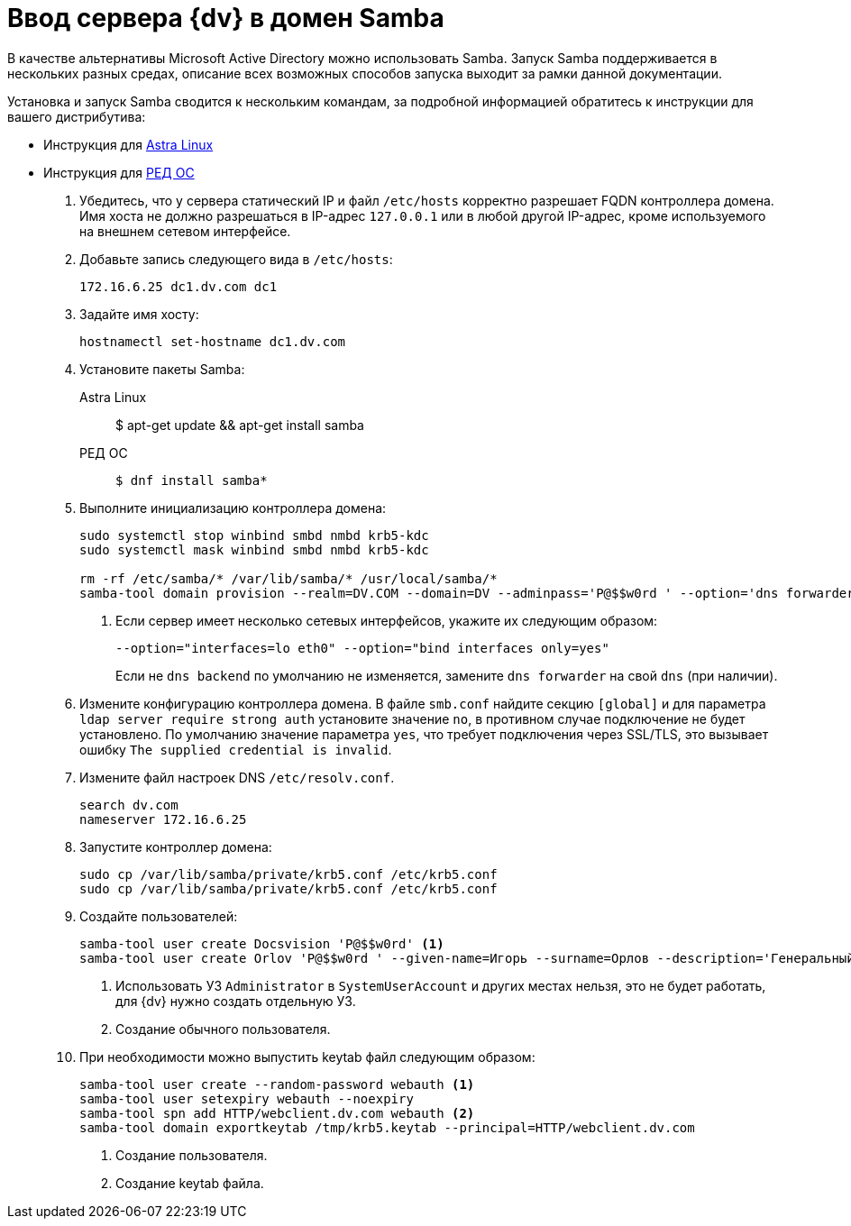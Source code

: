 = Ввод сервера {dv} в домен Samba

В качестве альтернативы Microsoft Active Directory можно использовать Samba. Запуск Samba поддерживается в нескольких разных средах, описание всех возможных способов запуска выходит за рамки данной документации.

Установка и запуск Samba сводится к нескольким командам, за подробной информацией обратитесь к инструкции для вашего дистрибутива:

* Инструкция для https://wiki.astralinux.ru/pages/viewpage.action?pageId=27362929[Astra Linux]
* Инструкция для https://redos.red-soft.ru/base/redos-7_3/7_3-administation/7_3-domain-redos/7_3-domain-config/7_3-samba-dns-backend-bind9-dlz/7_3-install-samba-dc-bind/?nocache=1728989583495[РЕД ОС]

. Убедитесь, что у сервера статический IP и файл `/etc/hosts` корректно разрешает FQDN контроллера домена. Имя хоста не должно разрешаться в IP-адрес `127.0.0.1` или в любой другой IP-адрес, кроме используемого на внешнем сетевом интерфейсе.
. Добавьте запись следующего вида в `/etc/hosts`:
+
 172.16.6.25 dc1.dv.com dc1
+
. Задайте имя хосту:
+
 hostnamectl set-hostname dc1.dv.com
+
. Установите пакеты Samba:
+
[tabs]
====
Astra Linux::
 $ apt-get update && apt-get install samba
+
РЕД ОС::
+
 $ dnf install samba*
====
+
. Выполните инициализацию контроллера домена:
+
[source]
----
sudo systemctl stop winbind smbd nmbd krb5-kdc
sudo systemctl mask winbind smbd nmbd krb5-kdc

rm -rf /etc/samba/* /var/lib/samba/* /usr/local/samba/*
samba-tool domain provision --realm=DV.COM --domain=DV --adminpass='P@$$w0rd ' --option='dns forwarder=1.1.1.1' <.>
----
<.> Если сервер имеет несколько сетевых интерфейсов, укажите их следующим образом:
+
 --option="interfaces=lo eth0" --option="bind interfaces only=yes"
+
Если не `dns backend` по умолчанию не изменяется, замените `dns forwarder` на свой `dns` (при наличии).
+
. Измените конфигурацию контроллера домена. В файле `smb.conf` найдите секцию `[global]` и для параметра `ldap server require strong auth` установите значение `no`, в противном случае подключение не будет установлено. По умолчанию значение параметра `yes`, что требует подключения через SSL/TLS, это вызывает ошибку `The supplied credential is invalid`.
. Измените файл настроек DNS `/etc/resolv.conf`.
+
[source]
----
search dv.com
nameserver 172.16.6.25
----
+
. Запустите контроллер домена:
+
[source]
----
sudo cp /var/lib/samba/private/krb5.conf /etc/krb5.conf
sudo cp /var/lib/samba/private/krb5.conf /etc/krb5.conf
----
+
. Создайте пользователей:
+
[source]
----
samba-tool user create Docsvision 'P@$$w0rd' <.>
samba-tool user create Orlov 'P@$$w0rd ' --given-name=Игорь --surname=Орлов --description='Генеральный директор' <.>
----
<.> Использовать УЗ `Administrator` в `SystemUserAccount` и других местах нельзя, это не будет
работать, для {dv} нужно создать отдельную УЗ.
<.> Создание обычного пользователя.
+
. При необходимости можно выпустить keytab файл следующим образом:
+
[source]
----
samba-tool user create --random-password webauth <.>
samba-tool user setexpiry webauth --noexpiry
samba-tool spn add HTTP/webclient.dv.com webauth <.>
samba-tool domain exportkeytab /tmp/krb5.keytab --principal=HTTP/webclient.dv.com
----
<.> Создание пользователя.
<.> Создание keytab файла.

